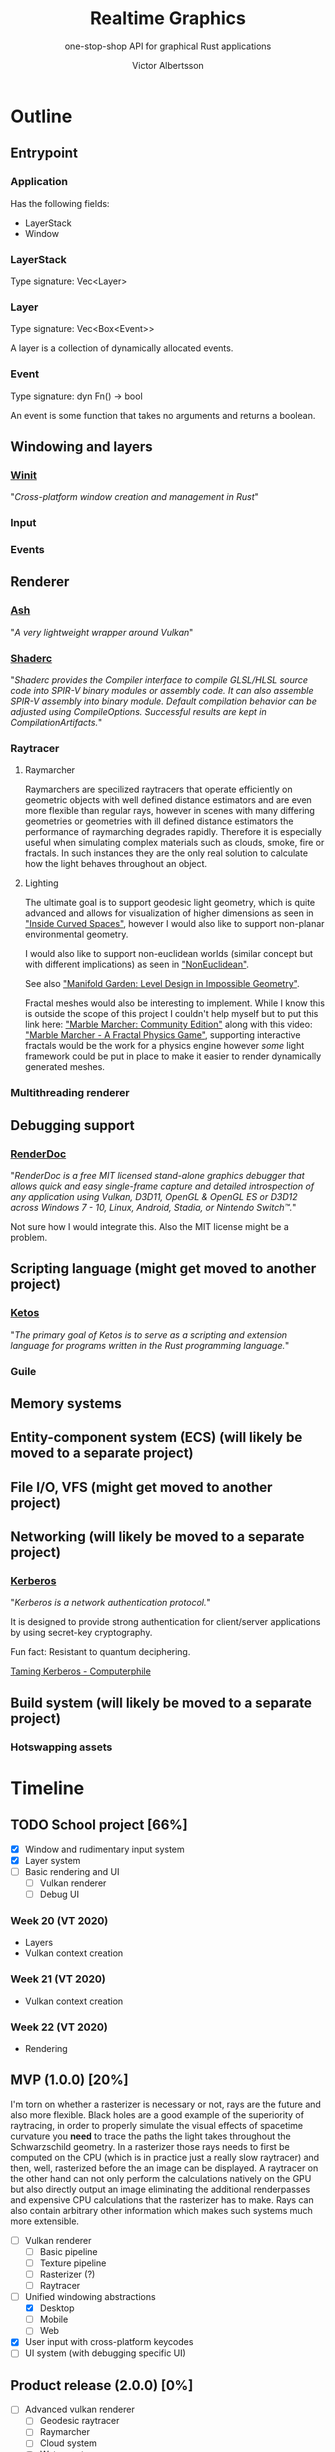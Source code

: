 #+TITLE: Realtime Graphics
#+SUBTITLE: one-stop-shop API for graphical Rust applications
#+AUTHOR: Victor Albertsson
#+OPTIONS: num:nil toc:nil
* Outline
** Entrypoint
*** Application
    Has the following fields:
    - LayerStack
    - Window
*** LayerStack
    Type signature: Vec<Layer>
*** Layer
    Type signature: Vec<Box<Event>>

    A layer is a collection of dynamically allocated events.
*** Event
    Type signature: dyn Fn() -> bool

    An event is some function that takes no arguments and returns a boolean.
** Windowing and layers
*** [[https://github.com/rust-windowing/winit][Winit]]

    "/Cross-platform window creation and management in Rust/"

*** Input
*** Events
** Renderer
*** [[https://github.com/MaikKlein/ash][Ash]]
    "/A very lightweight wrapper around Vulkan/"
*** [[https://github.com/google/shaderc-rs][Shaderc]]
    "/Shaderc provides the Compiler interface to compile GLSL/HLSL source/
    /code into SPIR-V binary modules or assembly code. It can also assemble/
    /SPIR-V assembly into binary module. Default compilation behavior can/
    /be adjusted using CompileOptions. Successful results are kept in/
    /CompilationArtifacts./"
*** Raytracer
**** Raymarcher
     Raymarchers are specilized raytracers that operate efficiently on
     geometric objects with well defined distance estimators and are
     even more flexible than regular rays, however in scenes with many
     differing geometries or geometries with ill defined distance
     estimators the performance of raymarching degrades rapidly.
     Therefore it is especially useful when simulating complex
     materials such as clouds, smoke, fire or fractals. In such
     instances they are the only real solution to calculate how the
     light behaves throughout an object.
**** Lighting
     The ultimate goal is to support geodesic light geometry, which is
     quite advanced and allows for visualization of higher dimensions
     as seen in [[https://bitbucket.org/thedeemon/curved/src/default/]["Inside Curved Spaces"]], however I would also like to
     support non-planar environmental geometry.

     I would also like to support non-euclidean worlds (similar
     concept but with different implications) as seen in
     [[https://github.com/HackerPoet/NonEuclidean]["NonEuclidean"]].

     See also [[https://www.youtube.com/watch?v=ed2zmmcEryw]["Manifold Garden: Level Design in Impossible Geometry"]].

     Fractal meshes would also be interesting to implement. While I
     know this is outside the scope of this project I couldn't help
     myself but to put this link here: [[https://github.com/WAUthethird/Marble-Marcher-Community-Edition]["Marble Marcher: Community
     Edition"]] along with this video: [[https://www.youtube.com/watch?v=9U0XVdvQwAI]["Marble Marcher - A Fractal
     Physics Game"]], supporting interactive fractals would be the work
     for a physics engine however /some/ light framework could be put
     in place to make it easier to render dynamically generated
     meshes.
*** Multithreading renderer

** Debugging support
*** [[https://renderdoc.org/][RenderDoc]]

    "/RenderDoc is a free MIT licensed stand-alone graphics debugger that/
    /allows quick and easy single-frame capture and detailed introspection/
    /of any application using Vulkan, D3D11, OpenGL & OpenGL ES or D3D12/
    /across Windows 7 - 10, Linux, Android, Stadia, or Nintendo Switch™./"

    Not sure how I would integrate this. Also the MIT license might be a problem.
** Scripting language (might get moved to another project)
*** [[https://github.com/murarth/ketos][Ketos]]

    "/The primary goal of Ketos is to serve as a scripting and extension
    language for programs written in the Rust programming language./"
*** Guile


** Memory systems
** Entity-component system (ECS) (will likely be moved to a separate project)
** File I/O, VFS (might get moved to another project)
** Networking (will likely be moved to a separate project)
*** [[https://web.mit.edu/Kerberos/][Kerberos]]
    "/Kerberos is a network authentication protocol./"

    It is designed to provide strong authentication for client/server
    applications by using secret-key cryptography.

    Fun fact: Resistant to quantum deciphering.

    [[https://www.youtube.com/watch?v=qW361k3-BtU][Taming Kerberos - Computerphile]]
** Build system (will likely be moved to a separate project)
*** Hotswapping assets
* Timeline
** TODO School project [66%]
   - [X] Window and rudimentary input system
   - [X] Layer system
   - [-] Basic rendering and UI
     - [-] Vulkan renderer
     - [ ] Debug UI

*** Week 20 (VT 2020)
    - Layers
    - Vulkan context creation

*** Week 21 (VT 2020)
    - Vulkan context creation

*** Week 22 (VT 2020)
    - Rendering

** MVP (1.0.0) [20%]
   I'm torn on whether a rasterizer is necessary or not, rays are the
   future and also more flexible. Black holes are a good example of
   the superiority of raytracing, in order to properly simulate the
   visual effects of spacetime curvature you *need* to trace the paths
   the light takes throughout the Schwarzschild geometry. In a
   rasterizer those rays needs to first be computed on the CPU (which
   is in practice just a really slow raytracer) and then, well,
   rasterized before the an image can be displayed. A raytracer on the
   other hand can not only perform the calculations natively on the
   GPU but also directly output an image eliminating the additional
   renderpasses and expensive CPU calculations that the rasterizer has
   to make. Rays can also contain arbitrary other information which
   makes such systems much more extensible.
   - [ ] Vulkan renderer
     - [ ] Basic pipeline
     - [ ] Texture pipeline
     - [ ] Rasterizer (?)
     - [ ] Raytracer
   - [-] Unified windowing abstractions
     - [X] Desktop
     - [ ] Mobile
     - [ ] Web
   - [X] User input with cross-platform keycodes
   - [ ] UI system (with debugging specific UI)
** Product release (2.0.0) [0%]
   - [ ] Advanced vulkan renderer
     - [ ] Geodesic raytracer
     - [ ] Raymarcher
     - [ ] Cloud system
     - [ ] Water system
   - [ ] Flexible and extensible event systems
   - [ ] Concurrency and multithreading
   - [ ] Multiple windows
   - [ ] Asset management system
   - [ ] Advanced input system with raycasters (2D + 3D + UI)
     - [ ] UI
     - [ ] 2D
     - [ ] 3D
* Links
** Papers
   - [[https://github.com/vcg-uvic/viper][VIPER]]
   - [[http://theorangeduck.com/page/phase-functioned-neural-networks-character-control][Phase-Functioned Neural Networks for Character Control]]
   - [[http://www.gilbertbernstein.com/resources/booleans2009.pdf][Fast, Exact, Linear Booleans]]
** Articles
   - [[https://rantonels.github.io/starless/][How to draw a Black Hole]]
** Projects
   - [[https://github.com/TheCherno/Hazel][Hazel Engine]]
   - [[https://bitbucket.org/thedeemon/curved/src/default/][Inside Curved Spaces]]
   - [[https://github.com/HackerPoet/NonEuclidean][NonEuclidean]]
** Videos
   - [[https://www.youtube.com/playlist?list=PLlrATfBNZ98dC-V-N3m0Go4deliWHPFwT][Game Engine]]
   - [[https://www.youtube.com/watch?v=ed2zmmcEryw][Manifold Garden: Level Design in Impossible Geometry]]
   - [[https://www.youtube.com/watch?v=svLzmFuSBhk][How to Make 3D Fractals]] (describes raymarching)

